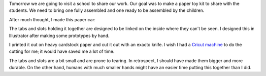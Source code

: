 .. title: Paper Car
.. slug: paper-car
.. date: 2018-02-11 23:47:12 UTC-05:00
.. tags: itp, paper engineering
.. category:
.. link:
.. description: ITP class: Paper Car
.. type: text

Tomorrow we are going to visit a school to share our work. Our goal was to make a paper toy kit to share with the students. We need to bring one fully assembled and one ready to be assembled by the children.

After much thought, I made this paper car:

.. image:: /images/itp/paper_engineering/week3/car1.jpg
  :width: 100%
  :align: center

.. TEASER_END

The tabs and slots holding it together are designed to be linked on the inside where they can't be seen. I designed this in Illustrator after making some prototypes by hand.

.. image:: /images/itp/paper_engineering/week3/car_design.png
  :width: 100%
  :align: center

I printed it out on heavy cardstock paper and cut it out with an exacto knife. I wish I had a `Cricut machine <https://shop.cricut.com/en_us/machines.html>`_ to do the cutting for me; it would have saved me a lot of time.

The tabs and slots are a bit small and are prone to tearing. In retrospect, I should have made them bigger and more durable. On the other hand, humans with much smaller hands might have an easier time putting this together than I did.

.. slides::

  /images/itp/paper_engineering/week3/car_and_cutout.jpg
  /images/itp/paper_engineering/week3/car2.jpg
